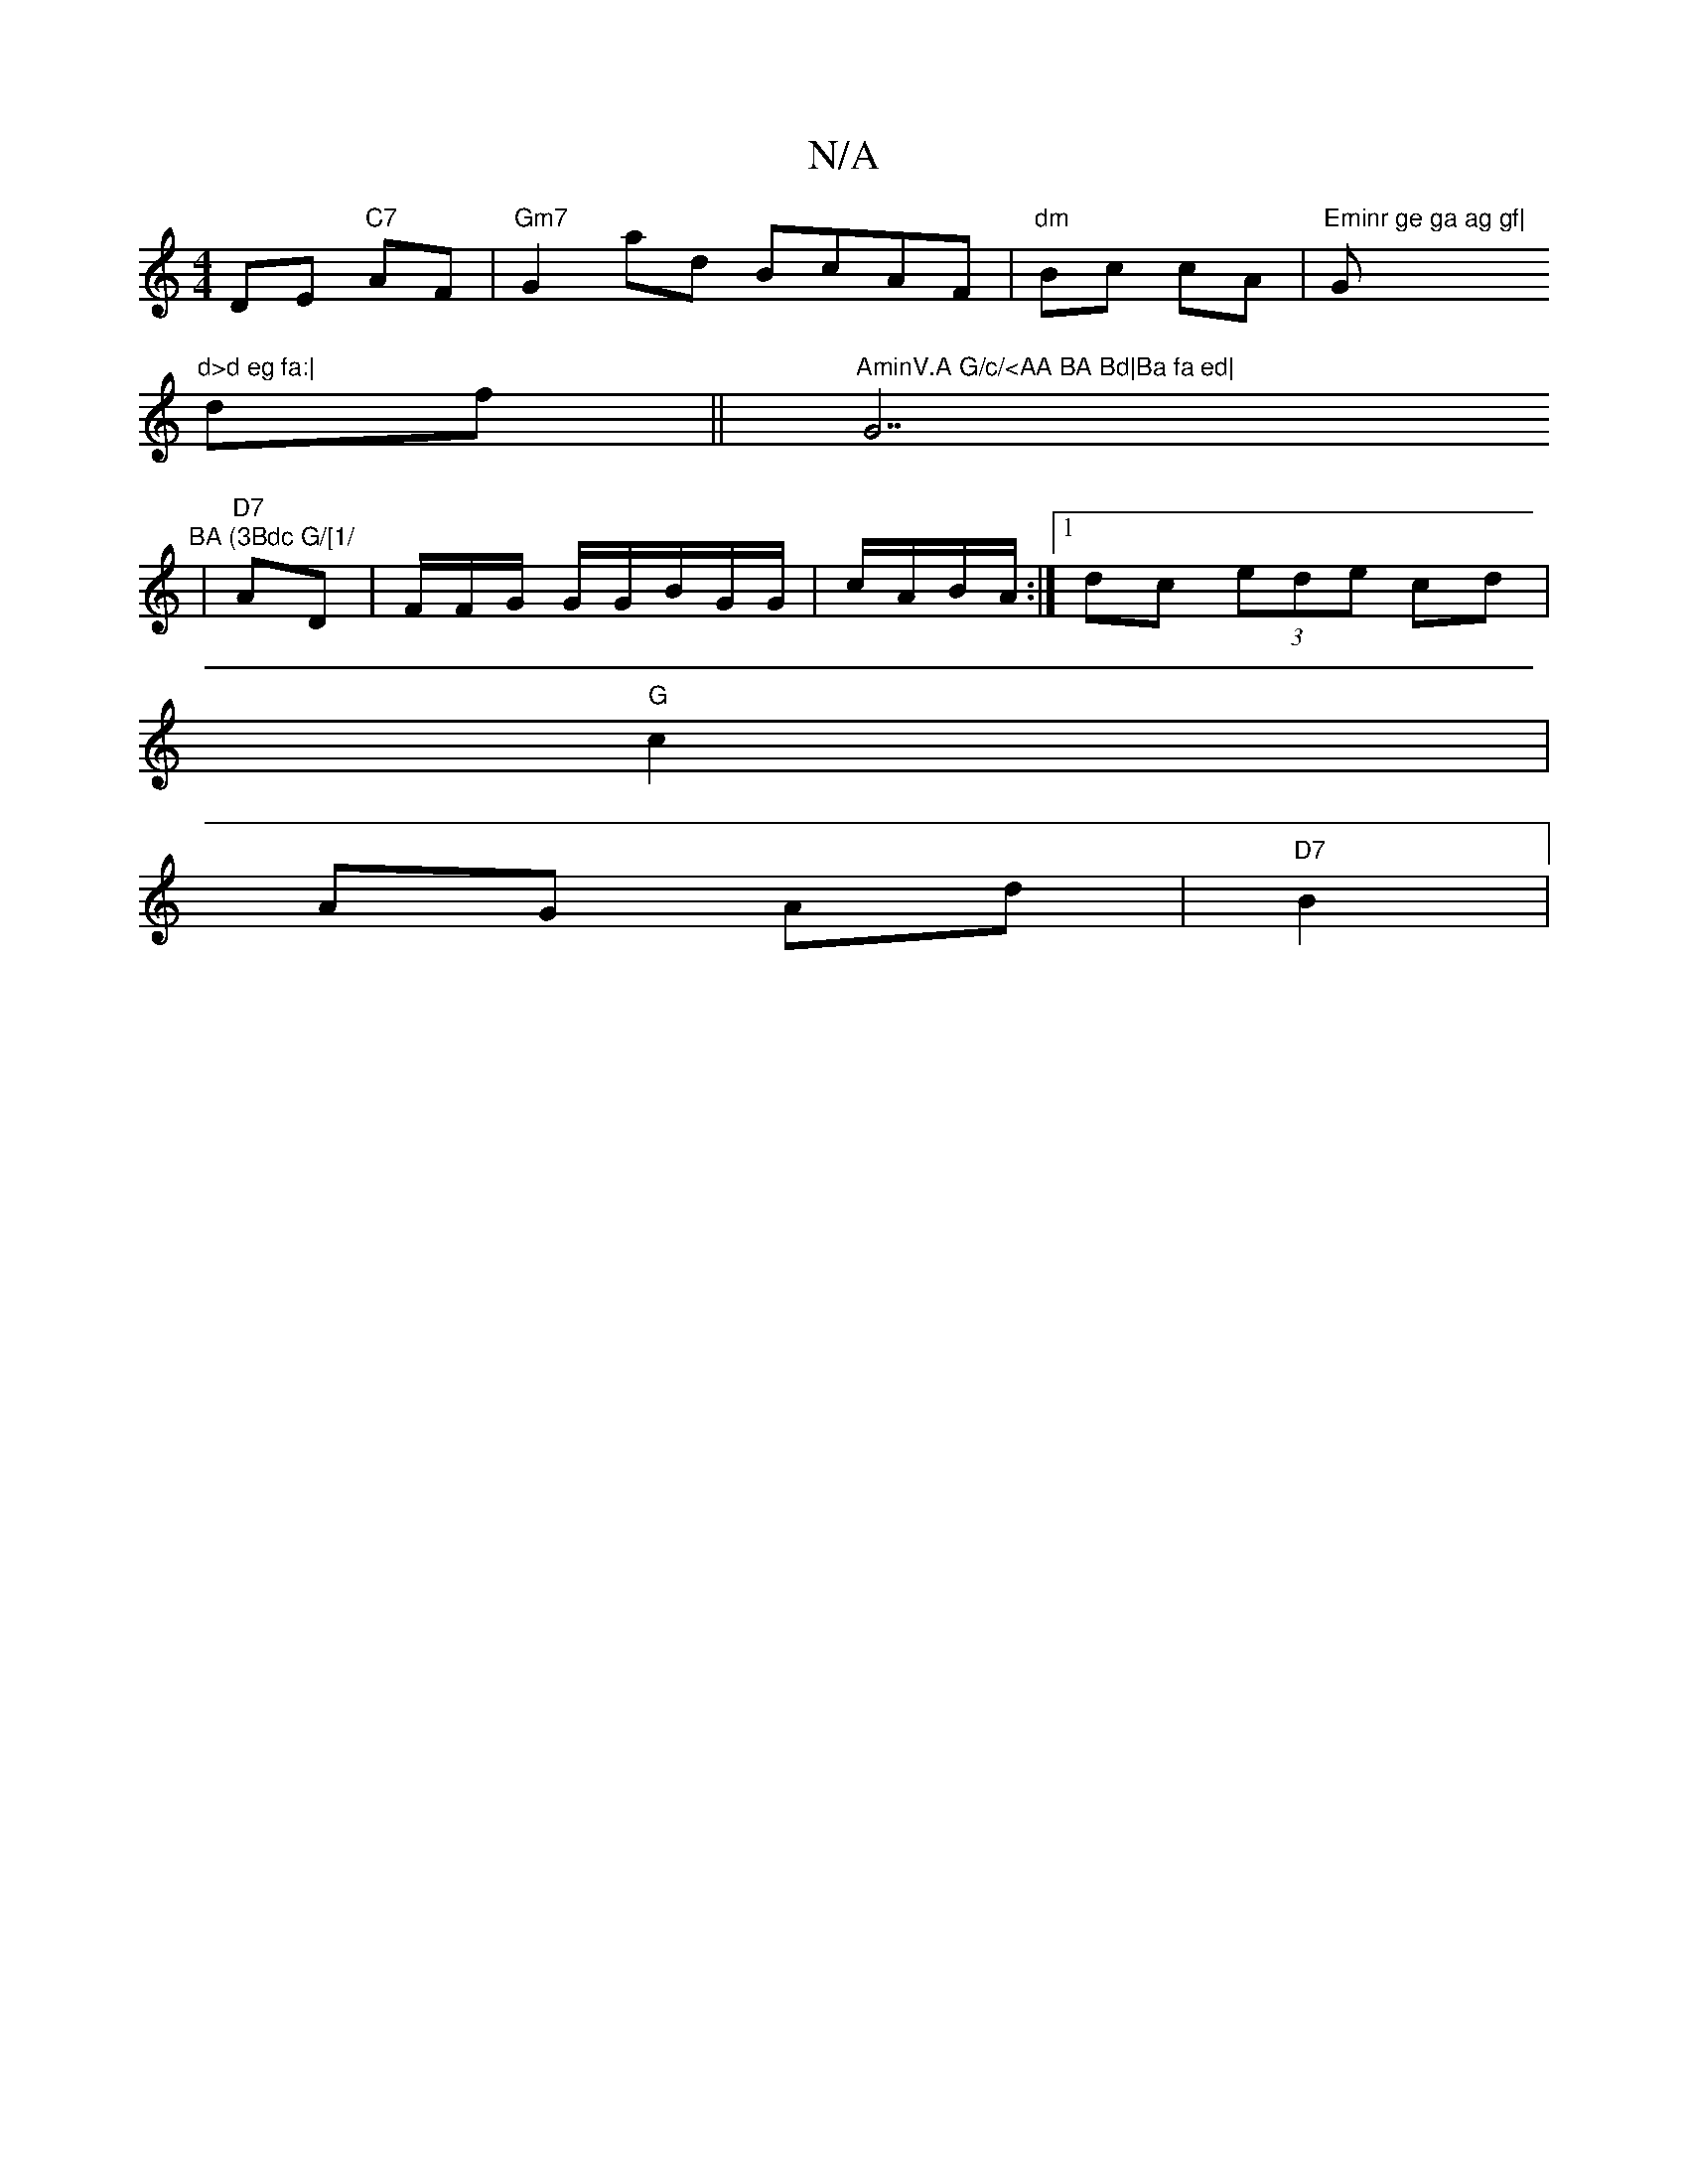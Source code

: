 X:1
T:N/A
M:4/4
R:N/A
K:Cmajor
 DE "C7"AF|"Gm7"G2 ad BcAF|"dm"Bc cA|"Eminr ge ga ag gf|"G"d>d eg fa:|
df||"AminV.A G/c/<AA BA Bd|Ba fa ed|"G7"BA (3Bdc G/[1/
|"D7"AD|F/F/G/ G/G/B/G/G/|c/A/B/A/:|1 dc (3ede cd|
"G"c2|
AG Ad|"D7"B2|"G"